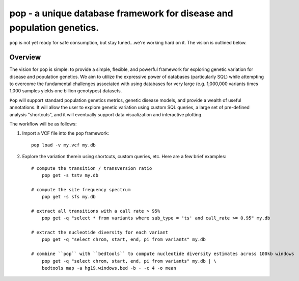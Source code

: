 pop - a unique database framework for disease and population genetics.
======================================================================

``pop`` is not yet ready for safe consumption, but stay tuned...we're working hard on it.
The vision is outlined below.

Overview
--------
The vision for pop is simple: to provide a simple, flexible, and powerful
framework for exploring genetic variation for disease and population genetics.
We aim to utilize the expressive power of databases (particularly SQL) while
attempting to overcome the fundamental challenges associated with using 
databases for very large (e.g. 1,000,000 variants times 1,000 samples 
yields one billion genotypes) datasets.

``Pop`` will support standard population genetics metrics, genetic disease models,
and provide a wealth of useful annotations.  It will allow the user to explore genetic
variation using custom SQL queries, a large set of pre-defined analysis "shortcuts",
and it will eventually support data visualization and interactive plotting.


The workflow will be as follows:

1. Import a VCF file into the ``pop`` framework::

    pop load -v my.vcf my.db
    
2. Explore the variation therein using shortcuts, custom queries, etc.  Here are a few brief examples::

    # compute the transition / transversion ratio
        pop get -s tstv my.db
    
    # compute the site frequency spectrum
        pop get -s sfs my.db
        
    # extract all transitions with a call rate > 95%
        pop get -q "select * from variants where sub_type = 'ts' and call_rate >= 0.95" my.db
        
    # extract the nucleotide diversity for each variant
        pop get -q "select chrom, start, end, pi from variants" my.db
        
    # combine ``pop`` with ``bedtools`` to compute nucleotide diversity estimates across 100kb windows
        pop get -q "select chrom, start, end, pi from variants" my.db | \
        bedtools map -a hg19.windows.bed -b - -c 4 -o mean